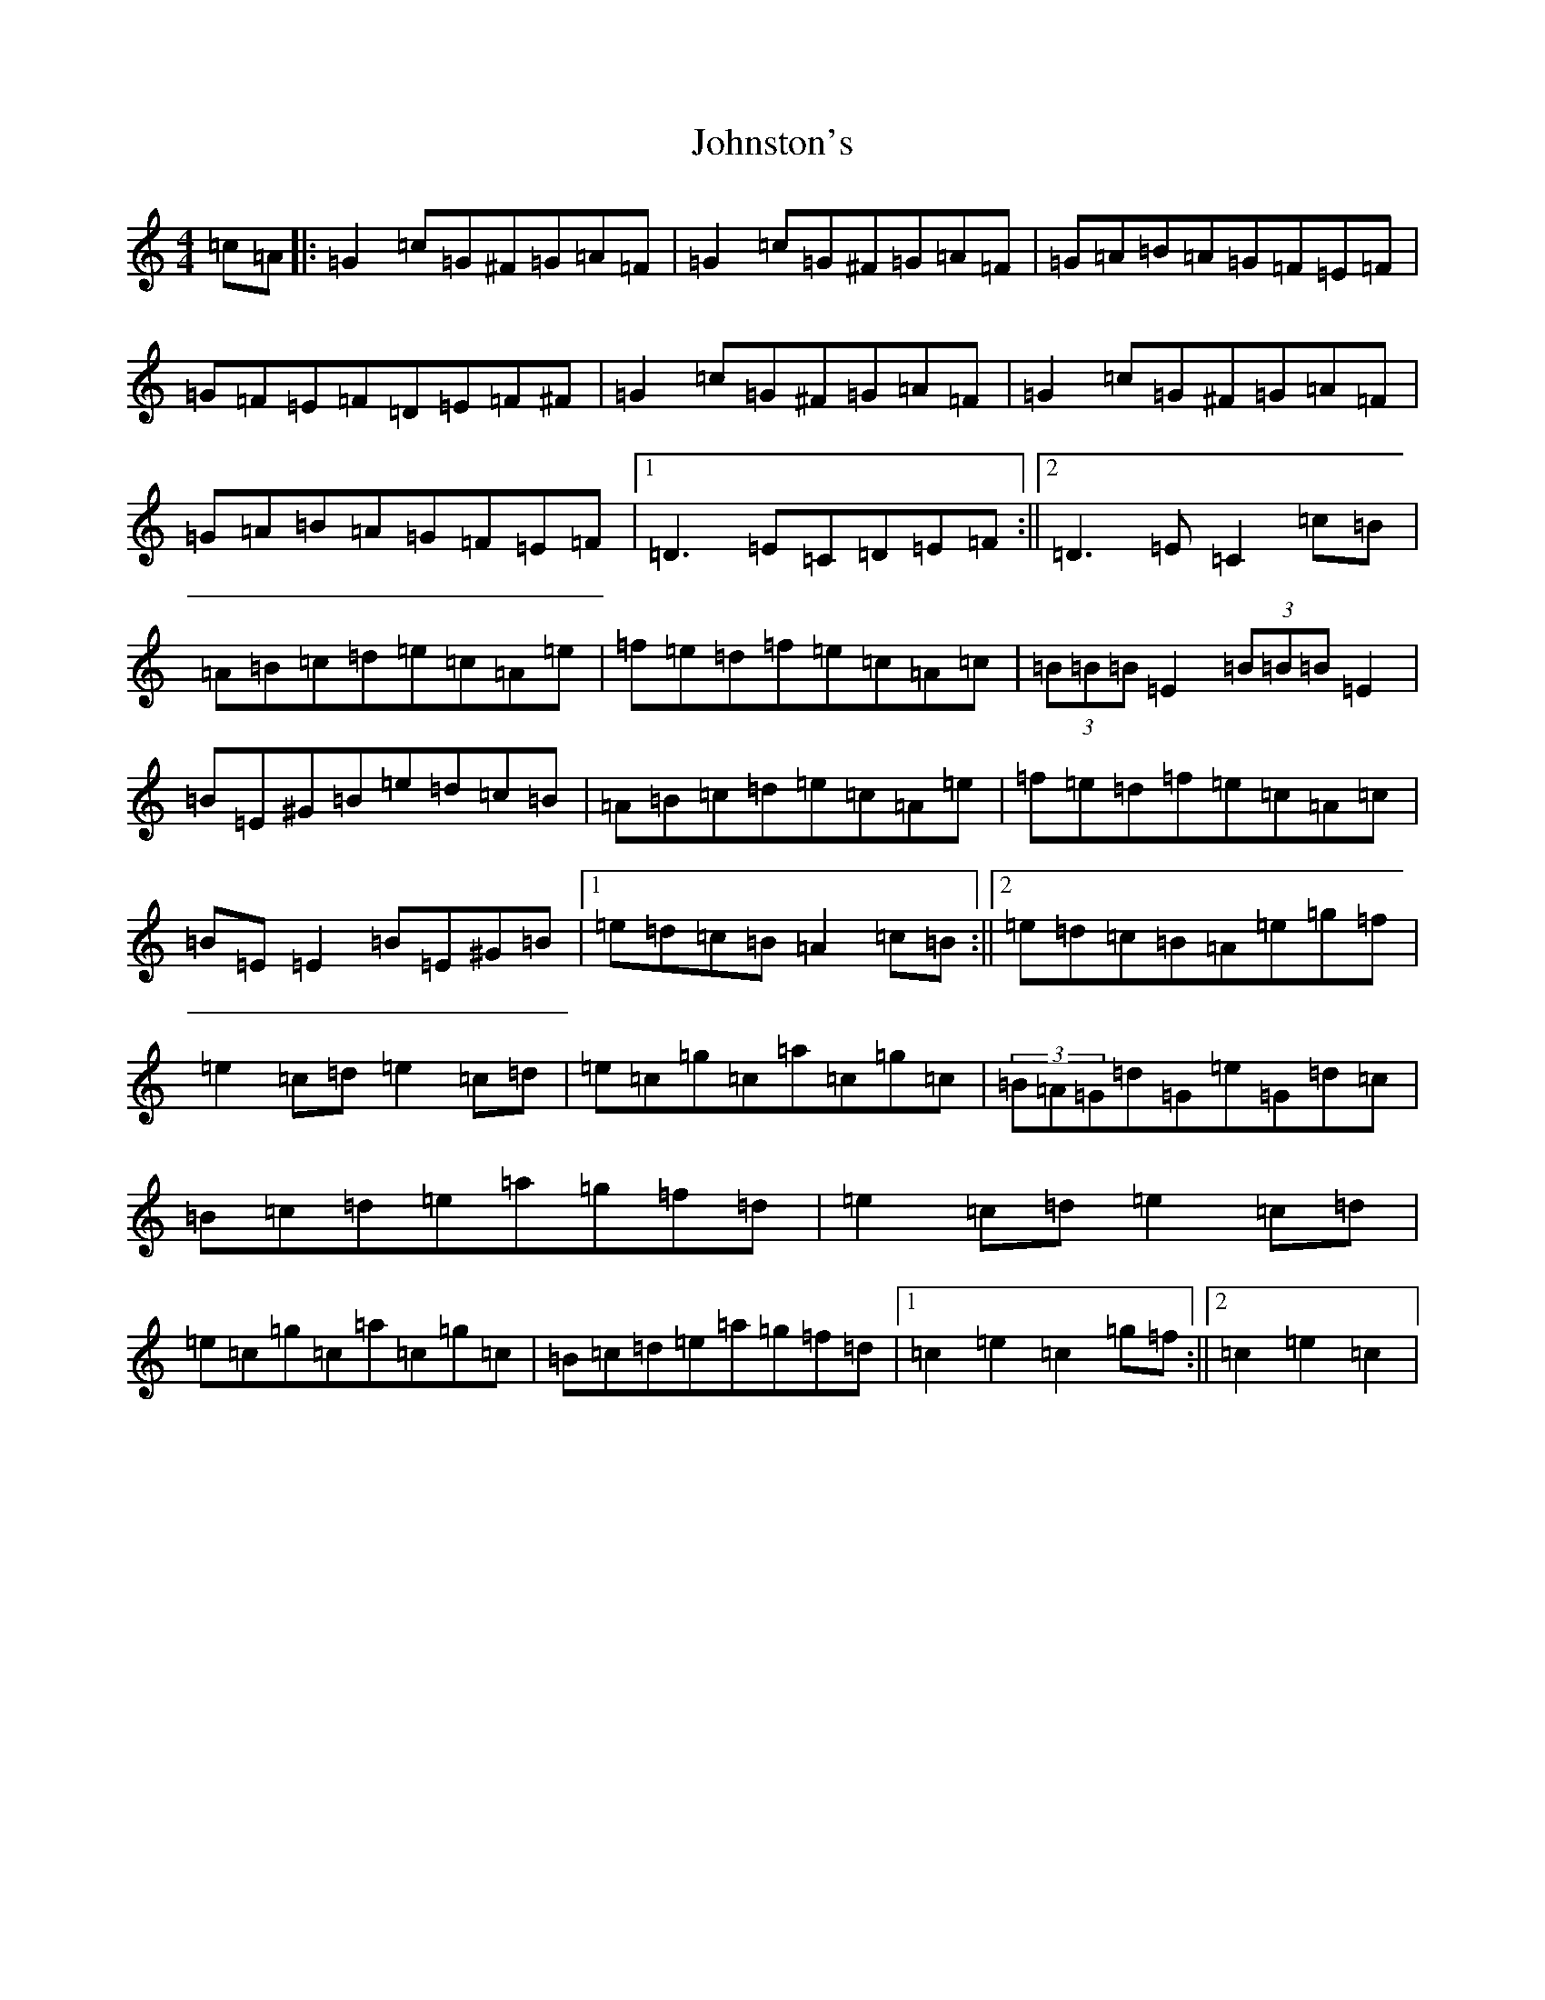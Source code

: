 X: 11000
T: Johnston's
S: https://thesession.org/tunes/1663#setting1663
Z: D Major
R: hornpipe
M: 4/4
L: 1/8
K: C Major
=c=A|:=G2=c=G^F=G=A=F|=G2=c=G^F=G=A=F|=G=A=B=A=G=F=E=F|=G=F=E=F=D=E=F^F|=G2=c=G^F=G=A=F|=G2=c=G^F=G=A=F|=G=A=B=A=G=F=E=F|1=D3=E=C=D=E=F:||2=D3=E=C2=c=B|=A=B=c=d=e=c=A=e|=f=e=d=f=e=c=A=c|(3=B=B=B=E2(3=B=B=B=E2|=B=E^G=B=e=d=c=B|=A=B=c=d=e=c=A=e|=f=e=d=f=e=c=A=c|=B=E=E2=B=E^G=B|1=e=d=c=B=A2=c=B:||2=e=d=c=B=A=e=g=f|=e2=c=d=e2=c=d|=e=c=g=c=a=c=g=c|(3=B=A=G=d=G=e=G=d=c|=B=c=d=e=a=g=f=d|=e2=c=d=e2=c=d|=e=c=g=c=a=c=g=c|=B=c=d=e=a=g=f=d|1=c2=e2=c2=g=f:||2=c2=e2=c2|